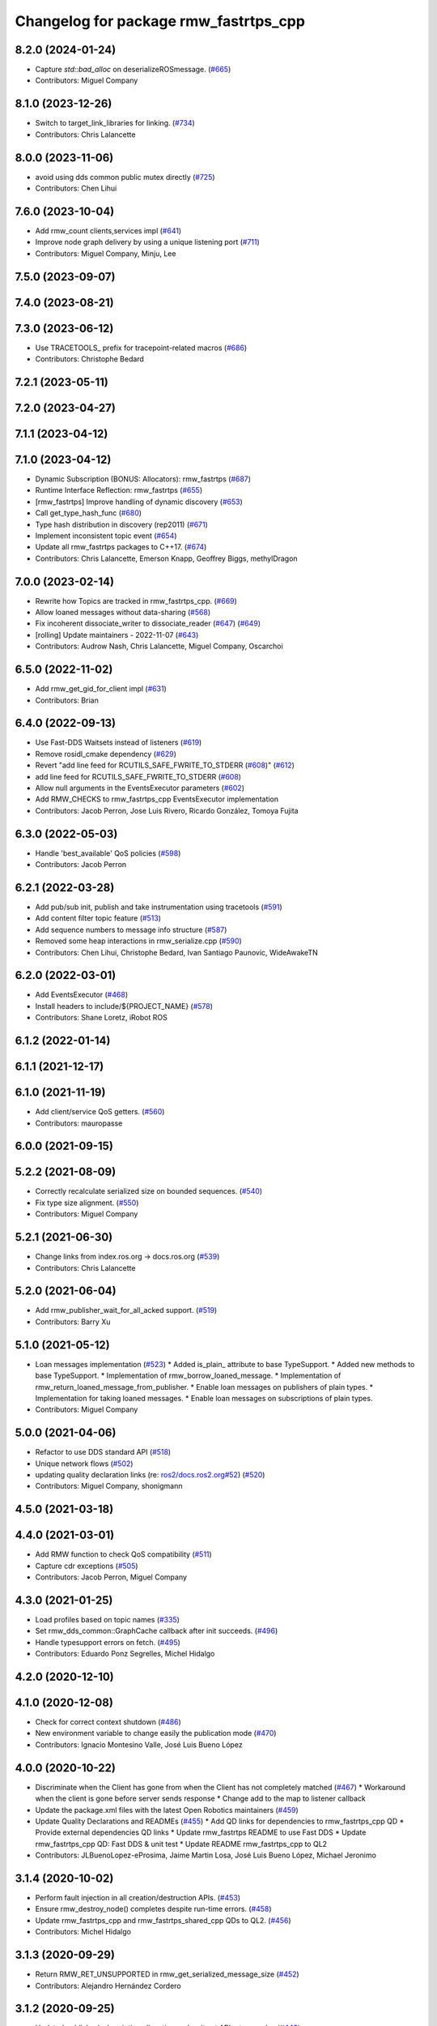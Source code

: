 ^^^^^^^^^^^^^^^^^^^^^^^^^^^^^^^^^^^^^^
Changelog for package rmw_fastrtps_cpp
^^^^^^^^^^^^^^^^^^^^^^^^^^^^^^^^^^^^^^

8.2.0 (2024-01-24)
------------------
* Capture `std::bad_alloc` on deserializeROSmessage. (`#665 <https://github.com/ros2/rmw_fastrtps/issues/665>`_)
* Contributors: Miguel Company

8.1.0 (2023-12-26)
------------------
* Switch to target_link_libraries for linking. (`#734 <https://github.com/ros2/rmw_fastrtps/issues/734>`_)
* Contributors: Chris Lalancette

8.0.0 (2023-11-06)
------------------
* avoid using dds common public mutex directly (`#725 <https://github.com/ros2/rmw_fastrtps/issues/725>`_)
* Contributors: Chen Lihui

7.6.0 (2023-10-04)
------------------
* Add rmw_count clients,services impl (`#641 <https://github.com/ros2/rmw_fastrtps/issues/641>`_)
* Improve node graph delivery by using a unique listening port (`#711 <https://github.com/ros2/rmw_fastrtps/issues/711>`_)
* Contributors: Miguel Company, Minju, Lee

7.5.0 (2023-09-07)
------------------

7.4.0 (2023-08-21)
------------------

7.3.0 (2023-06-12)
------------------
* Use TRACETOOLS\_ prefix for tracepoint-related macros (`#686 <https://github.com/ros2/rmw_fastrtps/issues/686>`_)
* Contributors: Christophe Bedard

7.2.1 (2023-05-11)
------------------

7.2.0 (2023-04-27)
------------------

7.1.1 (2023-04-12)
------------------

7.1.0 (2023-04-12)
------------------
* Dynamic Subscription (BONUS: Allocators): rmw_fastrtps (`#687 <https://github.com/ros2/rmw_fastrtps/issues/687>`_)
* Runtime Interface Reflection: rmw_fastrtps (`#655 <https://github.com/ros2/rmw_fastrtps/issues/655>`_)
* [rmw_fastrtps] Improve handling of dynamic discovery (`#653 <https://github.com/ros2/rmw_fastrtps/issues/653>`_)
* Call get_type_hash_func (`#680 <https://github.com/ros2/rmw_fastrtps/issues/680>`_)
* Type hash distribution in discovery (rep2011) (`#671 <https://github.com/ros2/rmw_fastrtps/issues/671>`_)
* Implement inconsistent topic event (`#654 <https://github.com/ros2/rmw_fastrtps/issues/654>`_)
* Update all rmw_fastrtps packages to C++17. (`#674 <https://github.com/ros2/rmw_fastrtps/issues/674>`_)
* Contributors: Chris Lalancette, Emerson Knapp, Geoffrey Biggs, methylDragon

7.0.0 (2023-02-14)
------------------
* Rewrite how Topics are tracked in rmw_fastrtps_cpp. (`#669 <https://github.com/ros2/rmw_fastrtps/issues/669>`_)
* Allow loaned messages without data-sharing (`#568 <https://github.com/ros2/rmw_fastrtps/issues/568>`_)
* Fix incoherent dissociate_writer to dissociate_reader (`#647 <https://github.com/ros2/rmw_fastrtps/issues/647>`_) (`#649 <https://github.com/ros2/rmw_fastrtps/issues/649>`_)
* [rolling] Update maintainers - 2022-11-07 (`#643 <https://github.com/ros2/rmw_fastrtps/issues/643>`_)
* Contributors: Audrow Nash, Chris Lalancette, Miguel Company, Oscarchoi

6.5.0 (2022-11-02)
------------------
* Add rmw_get_gid_for_client impl (`#631 <https://github.com/ros2/rmw_fastrtps/issues/631>`_)
* Contributors: Brian

6.4.0 (2022-09-13)
------------------
* Use Fast-DDS Waitsets instead of listeners (`#619 <https://github.com/ros2/rmw_fastrtps/issues/619>`_)
* Remove rosidl_cmake dependency (`#629 <https://github.com/ros2/rmw_fastrtps/issues/629>`_)
* Revert "add line feed for RCUTILS_SAFE_FWRITE_TO_STDERR (`#608 <https://github.com/ros2/rmw_fastrtps/issues/608>`_)" (`#612 <https://github.com/ros2/rmw_fastrtps/issues/612>`_)
* add line feed for RCUTILS_SAFE_FWRITE_TO_STDERR (`#608 <https://github.com/ros2/rmw_fastrtps/issues/608>`_)
* Allow null arguments in the EventsExecutor parameters (`#602 <https://github.com/ros2/rmw_fastrtps/issues/602>`_)
* Add RMW_CHECKS to rmw_fastrtps_cpp EventsExecutor implementation
* Contributors: Jacob Perron, Jose Luis Rivero, Ricardo González, Tomoya Fujita

6.3.0 (2022-05-03)
------------------
* Handle 'best_available' QoS policies (`#598 <https://github.com/ros2/rmw_fastrtps/issues/598>`_)
* Contributors: Jacob Perron

6.2.1 (2022-03-28)
------------------
* Add pub/sub init, publish and take instrumentation using tracetools (`#591 <https://github.com/ros2/rmw_fastrtps/issues/591>`_)
* Add content filter topic feature (`#513 <https://github.com/ros2/rmw_fastrtps/issues/513>`_)
* Add sequence numbers to message info structure (`#587 <https://github.com/ros2/rmw_fastrtps/issues/587>`_)
* Removed some heap interactions in rmw_serialize.cpp (`#590 <https://github.com/ros2/rmw_fastrtps/issues/590>`_)
* Contributors: Chen Lihui, Christophe Bedard, Ivan Santiago Paunovic, WideAwakeTN

6.2.0 (2022-03-01)
------------------
* Add EventsExecutor (`#468 <https://github.com/ros2/rmw_fastrtps/issues/468>`_)
* Install headers to include/${PROJECT_NAME} (`#578 <https://github.com/ros2/rmw_fastrtps/issues/578>`_)
* Contributors: Shane Loretz, iRobot ROS

6.1.2 (2022-01-14)
------------------

6.1.1 (2021-12-17)
------------------

6.1.0 (2021-11-19)
------------------
* Add client/service QoS getters. (`#560 <https://github.com/ros2/rmw_fastrtps/issues/560>`_)
* Contributors: mauropasse

6.0.0 (2021-09-15)
------------------

5.2.2 (2021-08-09)
------------------
* Correctly recalculate serialized size on bounded sequences. (`#540 <https://github.com/ros2/rmw_fastrtps/issues/540>`_)
* Fix type size alignment. (`#550 <https://github.com/ros2/rmw_fastrtps/issues/550>`_)
* Contributors: Miguel Company

5.2.1 (2021-06-30)
------------------
* Change links from index.ros.org -> docs.ros.org (`#539 <https://github.com/ros2/rmw_fastrtps/issues/539>`_)
* Contributors: Chris Lalancette

5.2.0 (2021-06-04)
------------------
* Add rmw_publisher_wait_for_all_acked support. (`#519 <https://github.com/ros2/rmw_fastrtps/issues/519>`_)
* Contributors: Barry Xu

5.1.0 (2021-05-12)
------------------
* Loan messages implementation (`#523 <https://github.com/ros2/rmw_fastrtps/issues/523>`_)
  * Added is_plain\_ attribute to base TypeSupport.
  * Added new methods to base TypeSupport.
  * Implementation of rmw_borrow_loaned_message.
  * Implementation of rmw_return_loaned_message_from_publisher.
  * Enable loan messages on publishers of plain types.
  * Implementation for taking loaned messages.
  * Enable loan messages on subscriptions of plain types.
* Contributors: Miguel Company

5.0.0 (2021-04-06)
------------------
* Refactor to use DDS standard API (`#518 <https://github.com/ros2/rmw_fastrtps/issues/518>`_)
* Unique network flows (`#502 <https://github.com/ros2/rmw_fastrtps/issues/502>`_)
* updating quality declaration links (re: `ros2/docs.ros2.org#52 <https://github.com/ros2/docs.ros2.org/issues/52>`_) (`#520 <https://github.com/ros2/rmw_fastrtps/issues/520>`_)
* Contributors: Miguel Company, shonigmann

4.5.0 (2021-03-18)
------------------

4.4.0 (2021-03-01)
------------------
* Add RMW function to check QoS compatibility (`#511 <https://github.com/ros2/rmw_fastrtps/issues/511>`_)
* Capture cdr exceptions (`#505 <https://github.com/ros2/rmw_fastrtps/issues/505>`_)
* Contributors: Jacob Perron, Miguel Company

4.3.0 (2021-01-25)
------------------
* Load profiles based on topic names (`#335 <https://github.com/ros2/rmw_fastrtps/issues/335>`_)
* Set rmw_dds_common::GraphCache callback after init succeeds. (`#496 <https://github.com/ros2/rmw_fastrtps/issues/496>`_)
* Handle typesupport errors on fetch. (`#495 <https://github.com/ros2/rmw_fastrtps/issues/495>`_)
* Contributors: Eduardo Ponz Segrelles, Michel Hidalgo

4.2.0 (2020-12-10)
------------------

4.1.0 (2020-12-08)
------------------
* Check for correct context shutdown (`#486 <https://github.com/ros2/rmw_fastrtps/issues/486>`_)
* New environment variable to change easily the publication mode (`#470 <https://github.com/ros2/rmw_fastrtps/issues/470>`_)
* Contributors: Ignacio Montesino Valle, José Luis Bueno López

4.0.0 (2020-10-22)
------------------
* Discriminate when the Client has gone from when the Client has not completely matched (`#467 <https://github.com/ros2/rmw_fastrtps/issues/467>`_)
  * Workaround when the client is gone before server sends response
  * Change add to the map to listener callback
* Update the package.xml files with the latest Open Robotics maintainers (`#459 <https://github.com/ros2/rmw_fastrtps/issues/459>`_)
* Update Quality Declarations and READMEs (`#455 <https://github.com/ros2/rmw_fastrtps/issues/455>`_)
  * Add QD links for dependencies to rmw_fastrtps_cpp QD
  * Provide external dependencies QD links
  * Update rmw_fastrtps README to use Fast DDS
  * Update rmw_fastrtps_cpp QD: Fast DDS & unit test
  * Update README rmw_fastrtps_cpp to QL2
* Contributors: JLBuenoLopez-eProsima, Jaime Martin Losa, José Luis Bueno López, Michael Jeronimo

3.1.4 (2020-10-02)
------------------
* Perform fault injection in all creation/destruction APIs. (`#453 <https://github.com/ros2/rmw_fastrtps/issues/453>`_)
* Ensure rmw_destroy_node() completes despite run-time errors. (`#458 <https://github.com/ros2/rmw_fastrtps/issues/458>`_)
* Update rmw_fastrtps_cpp and rmw_fastrtps_shared_cpp QDs to QL2. (`#456 <https://github.com/ros2/rmw_fastrtps/issues/456>`_)
* Contributors: Michel Hidalgo

3.1.3 (2020-09-29)
------------------
* Return RMW_RET_UNSUPPORTED in rmw_get_serialized_message_size (`#452 <https://github.com/ros2/rmw_fastrtps/issues/452>`_)
* Contributors: Alejandro Hernández Cordero

3.1.2 (2020-09-25)
------------------
* Updated publisher/subscription allocation and wait set API return codes (`#443 <https://github.com/ros2/rmw_fastrtps/issues/443>`_)
* Added rmw_logging tests (`#442 <https://github.com/ros2/rmw_fastrtps/issues/442>`_)
* Contributors: Alejandro Hernández Cordero

3.1.1 (2020-09-24)
------------------
* Make service/client construction/destruction implementation compliant (`#445 <https://github.com/ros2/rmw_fastrtps/issues/445>`_)
* Make sure type can be unregistered successfully (`#437 <https://github.com/ros2/rmw_fastrtps/issues/437>`_)
* Contributors: Barry Xu, Michel Hidalgo

3.1.0 (2020-09-23)
------------------
* Add tests for native entity getters. (`#439 <https://github.com/ros2/rmw_fastrtps/issues/439>`_)
* Avoid deadlock if graph update fails. (`#438 <https://github.com/ros2/rmw_fastrtps/issues/438>`_)
* Contributors: Michel Hidalgo

3.0.0 (2020-09-18)
------------------
* Call Domain::removePublisher while failure occurs in create_publisher (`#434 <https://github.com/ros2/rmw_fastrtps/issues/434>`_)
* Contributors: Barry Xu

2.6.0 (2020-08-28)
------------------
* Ensure compliant matched pub/sub count API. (`#424 <https://github.com/ros2/rmw_fastrtps/issues/424>`_)
* Ensure compliant publisher QoS queries. (`#425 <https://github.com/ros2/rmw_fastrtps/issues/425>`_)
* Contributors: Michel Hidalgo

2.5.0 (2020-08-07)
------------------

2.4.0 (2020-08-06)
------------------
* Ensure compliant subscription API. (`#419 <https://github.com/ros2/rmw_fastrtps/issues/419>`_)
* Contributors: Michel Hidalgo

2.3.0 (2020-07-30)
------------------
* Ensure compliant publisher API. (`#414 <https://github.com/ros2/rmw_fastrtps/issues/414>`_)
* Contributors: Michel Hidalgo

2.2.0 (2020-07-22)
------------------
* Set context actual domain id (`#410 <https://github.com/ros2/rmw_fastrtps/issues/410>`_)
* Contributors: Ivan Santiago Paunovic

2.1.0 (2020-07-20)
------------------
* Ensure compliant node construction/destruction API. (`#408 <https://github.com/ros2/rmw_fastrtps/issues/408>`_)
* Contributors: Michel Hidalgo

2.0.0 (2020-07-08)
------------------
* Remove domain_id and localhost_only from node API (`#407 <https://github.com/ros2/rmw_fastrtps/issues/407>`_)
* Amend rmw_init() implementation: require enclave. (`#406 <https://github.com/ros2/rmw_fastrtps/issues/406>`_)
* Update Quality Declarations to QL3. (`#404 <https://github.com/ros2/rmw_fastrtps/issues/404>`_)
* Contributors: Ivan Santiago Paunovic, Michel Hidalgo

1.1.0 (2020-06-29)
------------------
* Ensure compliant init/shutdown API implementation. (`#401 <https://github.com/ros2/rmw_fastrtps/issues/401>`_)
* Update Quality Declaration to QL3. (`#403 <https://github.com/ros2/rmw_fastrtps/issues/403>`_)
* Finalize context iff shutdown. (`#396 <https://github.com/ros2/rmw_fastrtps/issues/396>`_)
* Make service wait for response reader (`#390 <https://github.com/ros2/rmw_fastrtps/issues/390>`_)
* Contributors: Michel Hidalgo, Miguel Company

1.0.1 (2020-06-01)
------------------
* Add Security Vulnerability Policy pointing to REP-2006 (`#389 <https://github.com/ros2/rmw_fastrtps/issues/389>`_)
* Update QDs for 1.0 (`#383 <https://github.com/ros2/rmw_fastrtps/issues/383>`_)
* Contributors: Chris Lalancette, Stephen Brawner

1.0.0 (2020-05-12)
------------------
* Remove API related to manual by node liveliness.  (`#379 <https://github.com/ros2/rmw_fastrtps/issues/379>`_)
* Update quality declarations on feature testing. (`#380 <https://github.com/ros2/rmw_fastrtps/issues/380>`_)
* Contributors: Ivan Santiago Paunovic, Michel Hidalgo

0.9.1 (2020-05-08)
------------------
* Add package READMEs and QUALITY_DECLARATION files (`#375 <https://github.com/ros2/rmw_fastrtps/issues/375>`_)
* Added doxyfiles (`#372 <https://github.com/ros2/rmw_fastrtps/issues/372>`_)
* Contributors: Alejandro Hernández Cordero, brawner

0.9.0 (2020-04-28)
------------------
* Add missing export of rmw_dds_common. (`#374 <https://github.com/ros2/rmw_fastrtps/issues/374>`_)
* Rename rosidl_message_bounds_t. (`#373 <https://github.com/ros2/rmw_fastrtps/issues/373>`_)
* Feature/services timestamps. (`#369 <https://github.com/ros2/rmw_fastrtps/issues/369>`_)
* Add support for taking a sequence of messages. (`#366 <https://github.com/ros2/rmw_fastrtps/issues/366>`_)
* security-context -> enclave. (`#365 <https://github.com/ros2/rmw_fastrtps/issues/365>`_)
* Rename rosidl_generator_c namespace to rosidl_runtime_c. (`#367 <https://github.com/ros2/rmw_fastrtps/issues/367>`_)
* Remove custom typesupport for rmw_dds_common interfaces. (`#364 <https://github.com/ros2/rmw_fastrtps/issues/364>`_)
* Added rosidl_runtime c and cpp depencencies. (`#351 <https://github.com/ros2/rmw_fastrtps/issues/351>`_)
* Switch to one Participant per Context. (`#312 <https://github.com/ros2/rmw_fastrtps/issues/312>`_)
* Add rmw\_*_event_init() functions. (`#354 <https://github.com/ros2/rmw_fastrtps/issues/354>`_)
* Fixing type support C/CPP mix on rmw_fastrtps_dynamic_cpp. (`#350 <https://github.com/ros2/rmw_fastrtps/issues/350>`_)
* Fix build warning in Ubuntu Focal. (`#346 <https://github.com/ros2/rmw_fastrtps/issues/346>`_)
* Code style only: wrap after open parenthesis if not in one line. (`#347 <https://github.com/ros2/rmw_fastrtps/issues/347>`_)
* Passing down type support information (`#342 <https://github.com/ros2/rmw_fastrtps/issues/342>`_)
* Implement functions to get publisher and subcription informations like QoS policies from topic name. (`#336 <https://github.com/ros2/rmw_fastrtps/issues/336>`_)
* Contributors: Alejandro Hernández Cordero, Dirk Thomas, Ingo Lütkebohle, Ivan Santiago Paunovic, Jaison Titus, Miaofei Mei, Michael Carroll, Miguel Company, Mikael Arguedas

0.8.1 (2019-10-23)
------------------
* use return_loaned_message_from (`#334 <https://github.com/ros2/rmw_fastrtps/issues/334>`_)
* Restrict traffic to localhost only if env var is provided (`#331 <https://github.com/ros2/rmw_fastrtps/issues/331>`_)
* Zero copy api (`#322 <https://github.com/ros2/rmw_fastrtps/issues/322>`_)
* update signature for added pub/sub options (`#329 <https://github.com/ros2/rmw_fastrtps/issues/329>`_)
* Contributors: Brian Marchi, Karsten Knese, William Woodall

0.8.0 (2019-09-25)
------------------
* Add function for getting clients by node (`#293 <https://github.com/ros2/rmw_fastrtps/issues/293>`_)
* Implement get_actual_qos() for subscriptions (`#287 <https://github.com/ros2/rmw_fastrtps/issues/287>`_)
* Fix error message (`#290 <https://github.com/ros2/rmw_fastrtps/issues/290>`_)
* Contributors: Jacob Perron, M. M

0.7.3 (2019-05-29)
------------------

0.7.2 (2019-05-20)
------------------
* Centralize topic name creation logic and update to match FastRTPS 1.8 API (`#272 <https://github.com/ros2/rmw_fastrtps/issues/272>`_)
* Contributors: Nick Burek

0.7.1 (2019-05-08)
------------------
* Support arbitrary message namespaces  (`#266 <https://github.com/ros2/rmw_fastrtps/issues/266>`_)
* Add qos interfaces with no-op (`#271 <https://github.com/ros2/rmw_fastrtps/issues/271>`_)
* Updates for preallocation API. (`#274 <https://github.com/ros2/rmw_fastrtps/issues/274>`_)
* Contributors: Jacob Perron, Michael Carroll, Ross Desmond

0.7.0 (2019-04-13)
------------------
* Add function to get publisher actual qos settings (`#267 <https://github.com/ros2/rmw_fastrtps/issues/267>`_)
* pass context to wait set and fini context (`#252 <https://github.com/ros2/rmw_fastrtps/issues/252>`_)
* Improve service_is_available logic to protect that client is waiting forever (`#238 <https://github.com/ros2/rmw_fastrtps/issues/238>`_)
* Merge pull request `#250 <https://github.com/ros2/rmw_fastrtps/issues/250>`_ from ros2/support_static_lib
* use namespace_prefix from shared package
* Contributors: Dirk Thomas, DongheeYe, William Woodall, ivanpauno

0.6.1 (2018-12-06)
------------------
* Add topic cache object for managing topic relations (`#236 <https://github.com/ros2/rmw_fastrtps/issues/236>`_)
* Fastrtps 1.7.0 (`#233 <https://github.com/ros2/rmw_fastrtps/issues/233>`_)
* RMW_FastRTPS configuration from XML only (`#243 <https://github.com/ros2/rmw_fastrtps/issues/243>`_)
* refactor to support init options and context (`#237 <https://github.com/ros2/rmw_fastrtps/issues/237>`_)
* Methods to retrieve matched counts on pub/sub (`#234 <https://github.com/ros2/rmw_fastrtps/issues/234>`_)
* use uint8_array (`#240 <https://github.com/ros2/rmw_fastrtps/issues/240>`_)
* Contributors: Juan Carlos, Karsten Knese, Michael Carroll, MiguelCompany, Ross Desmond, William Woodall

0.6.0 (2018-11-16)
------------------
* Add semicolons to all RCLCPP and RCUTILS macros. (`#229 <https://github.com/ros2/rmw_fastrtps/issues/229>`_)
* Include node namespaces in get_node_names (`#224 <https://github.com/ros2/rmw_fastrtps/issues/224>`_)
* add rmw_get_serialization_format (`#215 <https://github.com/ros2/rmw_fastrtps/issues/215>`_)
* Merge pull request `#218 <https://github.com/ros2/rmw_fastrtps/issues/218>`_ from ros2/pr203
* Revert "fix template closing indentation (`#214 <https://github.com/ros2/rmw_fastrtps/issues/214>`_)"
* fix template closing indentation (`#214 <https://github.com/ros2/rmw_fastrtps/issues/214>`_)
* Contributors: Chris Lalancette, Dirk Thomas, Karsten Knese, Michael Carroll, Miguel Company, Mikael Arguedas

0.5.1 (2018-06-28)
------------------
* update maintainer
* Contributors: Dirk Thomas

0.5.0 (2018-06-23)
------------------
* Avoid allocations (`#211 <https://github.com/ros2/rmw_fastrtps/issues/211>`_)
* Temporary buffer remove (`#207 <https://github.com/ros2/rmw_fastrtps/issues/207>`_)
* Validate the buffer\_ of CustomServiceRequest object before using it to (`#210 <https://github.com/ros2/rmw_fastrtps/issues/210>`_)
* update usage of rcutils_join_path() (`#208 <https://github.com/ros2/rmw_fastrtps/issues/208>`_)
* Expose raw CDR stream for publish and subscribe (`#186 <https://github.com/ros2/rmw_fastrtps/issues/186>`_)
* Remove topic partitions (`#192 <https://github.com/ros2/rmw_fastrtps/issues/192>`_)
* Fix leak if client reponse is never taken (`#201 <https://github.com/ros2/rmw_fastrtps/issues/201>`_)
* Revert "Export rmw_fastrtps_cpp target" (`#200 <https://github.com/ros2/rmw_fastrtps/issues/200>`_)
* Support access control  (`#197 <https://github.com/ros2/rmw_fastrtps/issues/197>`_)
* Export rmw_fastrtps_cpp target (`#198 <https://github.com/ros2/rmw_fastrtps/issues/198>`_)
* Fix deserialization segfault in bionic. (`#199 <https://github.com/ros2/rmw_fastrtps/issues/199>`_)
* Fix namespaces (`#196 <https://github.com/ros2/rmw_fastrtps/issues/196>`_)
* Merge pull request `#182 <https://github.com/ros2/rmw_fastrtps/issues/182>`_ from ros2/node_name_in_user_data
* add participant listener
* add node name to user data
* change export order for static linking (`#190 <https://github.com/ros2/rmw_fastrtps/issues/190>`_)
* update style (`#189 <https://github.com/ros2/rmw_fastrtps/issues/189>`_)
* optimize timeout judgement according to different condition (`#187 <https://github.com/ros2/rmw_fastrtps/issues/187>`_)
* use existing check_wait_set_for_data to avoid duplicated code (`#185 <https://github.com/ros2/rmw_fastrtps/issues/185>`_)
* Enable logging level manipulation from rmw_fastrtps (`#156 <https://github.com/ros2/rmw_fastrtps/issues/156>`_)
* Small performance improvements (`#183 <https://github.com/ros2/rmw_fastrtps/issues/183>`_)
* Segmentation error to dereference nullptr (`#180 <https://github.com/ros2/rmw_fastrtps/issues/180>`_)
* Contributors: Dirk Thomas, Ethan Gao, Guillaume Autran, Karsten Knese, Michael Carroll, MiguelCompany, Mikael Arguedas, Minggang Wang, Rohit Salem, Shane Loretz, Sriram Raghunathan, William Woodall, jwang11

0.4.0 (2017-12-08)
------------------
* Merge pull request `#178 <https://github.com/ros2/rmw_fastrtps/issues/178>`_ from ros2/fix_wrong_count
* Merge pull request `#177 <https://github.com/ros2/rmw_fastrtps/issues/177>`_ from ros2/rename_group
* Wait set two words (`#175 <https://github.com/ros2/rmw_fastrtps/issues/175>`_)
* not exporting pthread manually (`#174 <https://github.com/ros2/rmw_fastrtps/issues/174>`_)
* Merge pull request `#169 <https://github.com/ros2/rmw_fastrtps/issues/169>`_ from ros2/rep149
* Merge pull request `#171 <https://github.com/ros2/rmw_fastrtps/issues/171>`_ from jwang11/master
* rcutils_join_path returns a char * now. (`#173 <https://github.com/ros2/rmw_fastrtps/issues/173>`_)
* memory leak issue (`#172 <https://github.com/ros2/rmw_fastrtps/issues/172>`_)
* Unify and simplify de/serializeROSmessage processing
* Avoid duplicated code in calculateMaxSerializedSize for array and normal member (`#168 <https://github.com/ros2/rmw_fastrtps/issues/168>`_)
* Fix the issues to dereference to nullptr (`#165 <https://github.com/ros2/rmw_fastrtps/issues/165>`_)
* Fix rmw_fastrtps dead code (`#163 <https://github.com/ros2/rmw_fastrtps/issues/163>`_)
* Merge pull request `#167 <https://github.com/ros2/rmw_fastrtps/issues/167>`_ from deng02/tune-count-pub-sub
* Remove string allocation in the count of subscribers and publishers
* use auto deduction and nullptr to keep coding style consistent (`#162 <https://github.com/ros2/rmw_fastrtps/issues/162>`_)
* Merge pull request `#164 <https://github.com/ros2/rmw_fastrtps/issues/164>`_ from dejanpan/master
* Fix several parameter check issues in rmw_fastrtps_cpp apis
* Remove unnecessary dependency on rosidl_generator_cpp (`#161 <https://github.com/ros2/rmw_fastrtps/issues/161>`_)
* Move the hasData checks for non-blocking wait 'timeout' higher (`#158 <https://github.com/ros2/rmw_fastrtps/issues/158>`_)
* Support loading default XML profile file (`#153 <https://github.com/ros2/rmw_fastrtps/issues/153>`_)
* Drop duplicated rmw_init.cpp in rmw_fastrtps_cpp/CMakeLists.txt (`#155 <https://github.com/ros2/rmw_fastrtps/issues/155>`_)
* Merge pull request `#154 <https://github.com/ros2/rmw_fastrtps/issues/154>`_ from ros2/uncrustify_master
* Removing magic numbers: old maximun lengths (`#152 <https://github.com/ros2/rmw_fastrtps/issues/152>`_)
